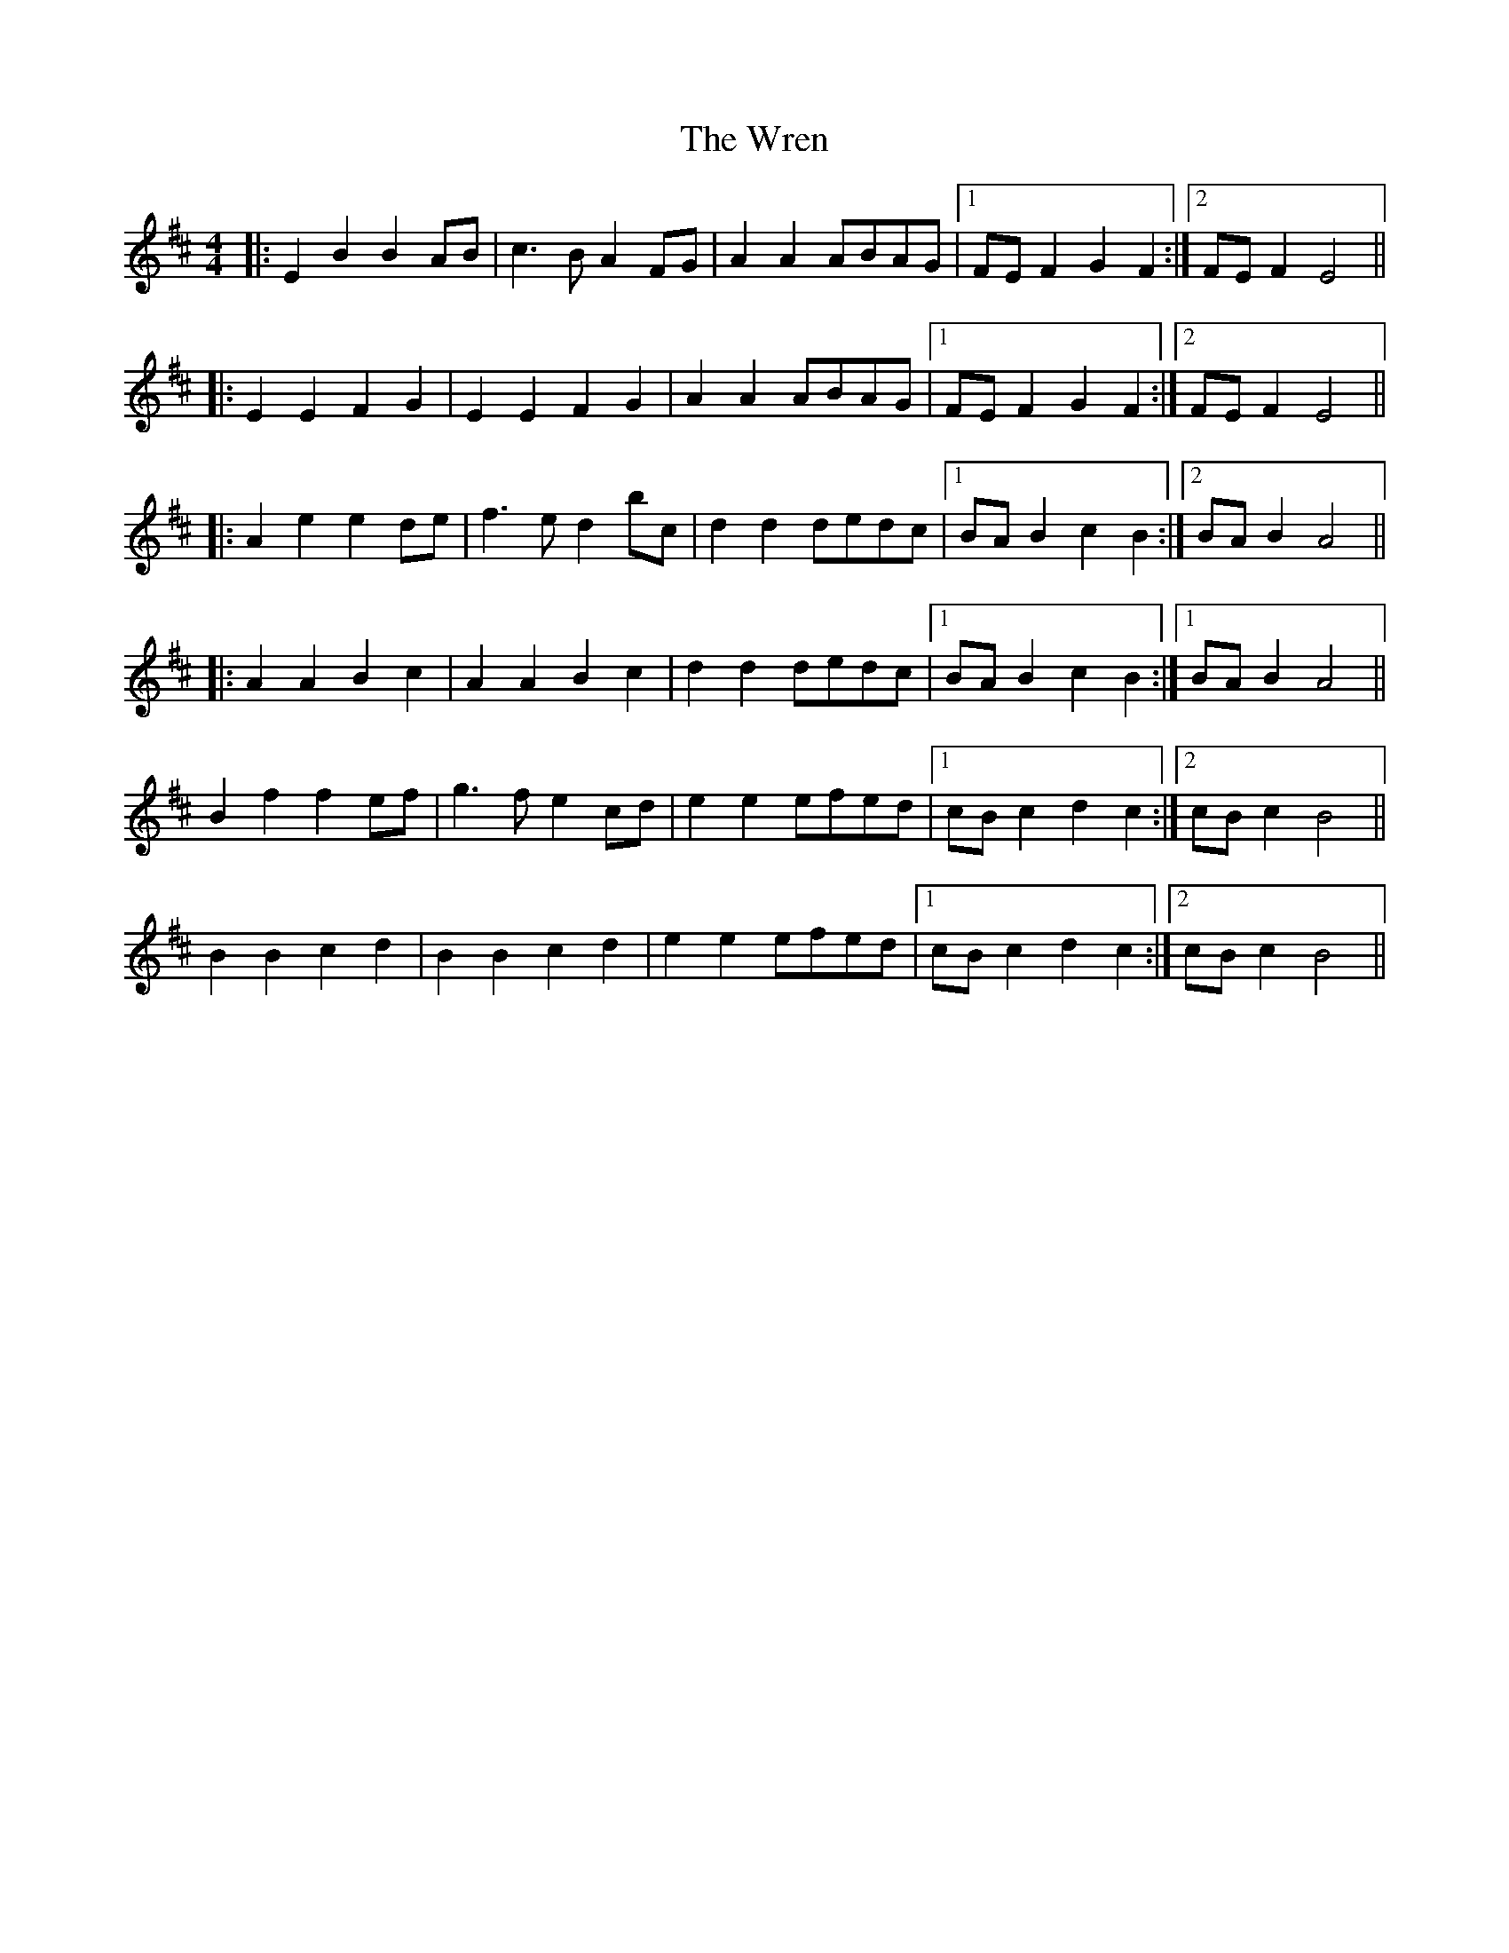 X: 5
T: Wren, The
Z: ceolachan
S: https://thesession.org/tunes/2828#setting16036
R: reel
M: 4/4
L: 1/8
K: Bmin
|: E2 B2 B2 AB | c3 B A2 FG | A2 A2 ABAG |1 FE F2 G2 F2 :|2 FE F2 E4 |||: E2 E2 F2 G2 | E2 E2 F2 G2 | A2 A2 ABAG |1 FE F2 G2 F2 :|2 FE F2 E4 |||: A2 e2 e2 de | f3 e d2 bc | d2 d2 dedc |1 BA B2 c2 B2 :|2 BA B2 A4 |||: A2 A2 B2 c2 | A2 A2 B2 c2 | d2 d2 dedc |1 BA B2 c2 B2 :|1 BA B2 A4 ||B2 f2 f2 ef | g3 f e2 cd | e2 e2 efed |1 cB c2 d2 c2 :|2 cB c2 B4 ||B2 B2 c2 d2 | B2 B2 c2 d2 | e2 e2 efed |1 cB c2 d2 c2 :|2 cB c2 B4 ||
